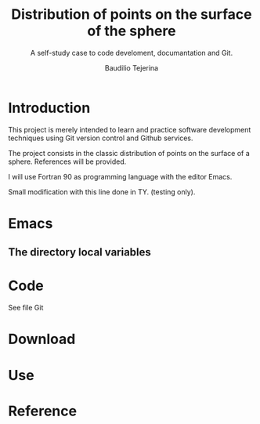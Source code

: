 #+TITLE: Distribution of points on the surface of the sphere
#+SUBTITLE: A self-study case to code develoment, documantation and Git.
#+AUTHOR: Baudilio Tejerina

* Introduction

  This project is merely intended to learn and practice software development techniques using Git
  version control and Github services.

  The project consists in the classic distribution of points on the surface of a sphere. References will be provided.

  I will use Fortran 90 as programming language with the editor Emacs.

  Small modification with this line done in TY. (testing only).

* Emacs

** The directory local variables


* Code

  See file Git


* Download

* Use

* Reference
